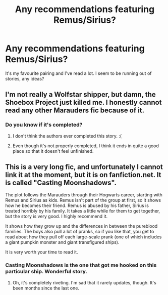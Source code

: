 #+TITLE: Any recommendations featuring Remus/Sirius?

* Any recommendations featuring Remus/Sirius?
:PROPERTIES:
:Score: 4
:DateUnix: 1368410956.0
:DateShort: 2013-May-13
:END:
It's my favourite pairing and I've read a lot. I seem to be running out of stories, any ideas?


** I'm not really a Wolfstar shipper, but damn, the Shoebox Project just killed me. I honestly cannot read any other Marauders fic because of it.
:PROPERTIES:
:Author: bronzewombat
:Score: 6
:DateUnix: 1368444650.0
:DateShort: 2013-May-13
:END:

*** Do you know if it's completed?
:PROPERTIES:
:Score: 2
:DateUnix: 1368599659.0
:DateShort: 2013-May-15
:END:

**** I don't think the authors ever completed this story. :(
:PROPERTIES:
:Author: bronzewombat
:Score: 3
:DateUnix: 1368614802.0
:DateShort: 2013-May-15
:END:


**** Even though it's not properly completed, I think it ends in quite a good place so that it doesn't feel unfinished.
:PROPERTIES:
:Author: justonekindoffolks
:Score: 2
:DateUnix: 1368632822.0
:DateShort: 2013-May-15
:END:


** This is a very long fic, and unfortunately I cannot link it at the moment, but it is on fanfiction.net. It is called "Casting Moonshadows".

The plot follows the Marauders through their Hogwarts career, starting with Remus and Sirius as kids. Remus isn't part of the group at first, so it shows how he becomes their friend. Remus is abused by his father, Sirius is treated horribly by his family. It takes a little while for them to get together, but the story is very good. I highly recommend it.

It shows how they grow up and the differences in between the pureblood families. The boys also pull a lot of pranks, so if you like that, you get to read about how they pull off each large-scale prank (one of which includes a giant pumpkin monster and giant transfigured ships).

It is very worth your time to read it.
:PROPERTIES:
:Author: boolover09
:Score: 2
:DateUnix: 1368461820.0
:DateShort: 2013-May-13
:END:

*** Casting Moonshadows is the one that got me hooked on this particular ship. Wonderful story.
:PROPERTIES:
:Score: 1
:DateUnix: 1368509288.0
:DateShort: 2013-May-14
:END:

**** Oh, it's completely riveting. I'm sad that it rarely updates, though. It's been months since the last one.
:PROPERTIES:
:Author: boolover09
:Score: 2
:DateUnix: 1368571519.0
:DateShort: 2013-May-15
:END:
